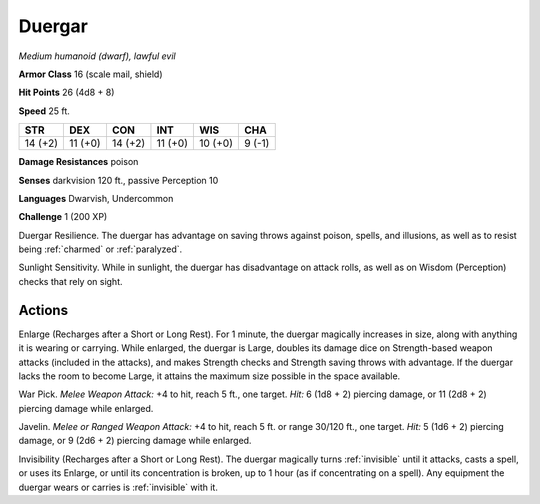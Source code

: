 Duergar
-------


.. https://stackoverflow.com/questions/11984652/bold-italic-in-restructuredtext

.. raw:: html

   <style type="text/css">
     span.bolditalic {
       font-weight: bold;
       font-style: italic;
     }
   </style>

.. role:: bi
   :class: bolditalic


*Medium humanoid (dwarf), lawful evil*

**Armor Class** 16 (scale mail, shield)

**Hit Points** 26 (4d8 + 8)

**Speed** 25 ft.

+-----------+-----------+-----------+-----------+-----------+-----------+
| STR       | DEX       | CON       | INT       | WIS       | CHA       |
+===========+===========+===========+===========+===========+===========+
| 14 (+2)   | 11 (+0)   | 14 (+2)   | 11 (+0)   | 10 (+0)   | 9 (-1)    |
+-----------+-----------+-----------+-----------+-----------+-----------+

**Damage Resistances** poison

**Senses** darkvision 120 ft., passive Perception 10

**Languages** Dwarvish, Undercommon

**Challenge** 1 (200 XP)

:bi:`Duergar Resilience`. The duergar has advantage on saving throws
against poison, spells, and illusions, as well as to resist being
:ref:`charmed` or :ref:`paralyzed`.

:bi:`Sunlight Sensitivity`. While in sunlight, the duergar has
disadvantage on attack rolls, as well as on Wisdom (Perception) checks
that rely on sight.


Actions
^^^^^^^

:bi:`Enlarge (Recharges after a Short or Long Rest)`. For 1 minute, the
duergar magically increases in size, along with anything it is wearing
or carrying. While enlarged, the duergar is Large, doubles its damage
dice on Strength-based weapon attacks (included in the attacks), and
makes Strength checks and Strength saving throws with advantage. If the
duergar lacks the room to become Large, it attains the maximum size
possible in the space available.

:bi:`War Pick`. *Melee Weapon Attack:* +4 to hit, reach 5 ft., one
target. *Hit:* 6 (1d8 + 2) piercing damage, or 11 (2d8 + 2) piercing
damage while enlarged.

:bi:`Javelin`. *Melee or Ranged Weapon Attack:* +4 to hit, reach 5 ft.
or range 30/120 ft., one target. *Hit:* 5 (1d6 + 2) piercing damage, or
9 (2d6 + 2) piercing damage while enlarged.

:bi:`Invisibility (Recharges after a Short or Long Rest)`. The duergar
magically turns :ref:`invisible` until it attacks, casts a spell, or uses its
Enlarge, or until its concentration is broken, up to 1 hour (as if
concentrating on a spell). Any equipment the duergar wears or carries is
:ref:`invisible` with it.

